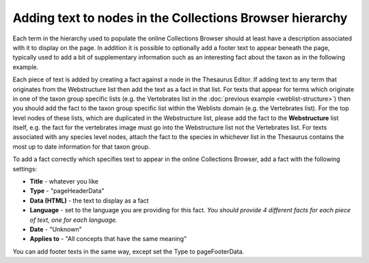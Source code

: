 Adding text to nodes in the Collections Browser hierarchy
---------------------------------------------------------

Each term in the hierarchy used to populate the online Collections Browser should at least
have a description associated with it to display on the page. In addition it is possible
to optionally add a footer text to appear beneath the page, typically used to add a bit 
of supplementary information such as an interesting fact about the taxon as in the 
following example.

.. image:: ../images/collections-browser/collections-browser-texts.jpg
  :width: 700px
  :alt: Header and footer text displayed for a term in the online Collections Browser
  
Each piece of text is added by creating a fact against a node in the Thesaurus Editor.
If adding text to any term that originates from the Webstructure list then add the text
as a fact in that list. For texts that appear for terms which originate in one of the
taxon group specific lists (e.g. the Vertebrates list in the :doc:`previous example
<weblist-structure>`) then you should add the fact to the taxon group specific list
within the Weblists domain (e.g. the Vertebrates list). For the top level nodes of these
lists, which are duplicated in the Webstructure list, please add the fact to the
**Webstructure** list itself, e.g. the fact for the vertebrates image must go into the
Webstructure list not the Vertebrates list. For texts associated with any species level
nodes, attach the fact to the species in whichever list in the Thesaurus contains the
most up to date information for that taxon group. 

To add a fact correctly which specifies text to appear in the online Collections Browser,
add a fact with the following settings:

* **Title** - whatever you like
* **Type** - "pageHeaderData"
* **Data (HTML)** - the text to display as a fact
* **Language** - set to the language you are providing for this fact. *You should provide 4
  different facts for each piece of text, one for each language.*
* **Date** - "Unknown"
* **Applies to** - "All concepts that have the same meaning"

You can add footer texts in the same way, except set the Type to pageFooterData.